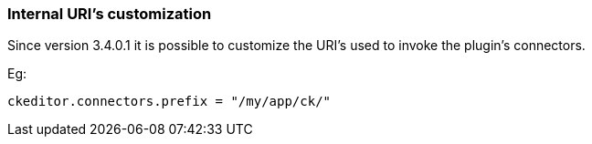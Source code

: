 === Internal URI's customization

Since version 3.4.0.1 it is possible to customize the URI's used to invoke the plugin's connectors.

Eg:
[source, groovy]
----
ckeditor.connectors.prefix = "/my/app/ck/"
----


